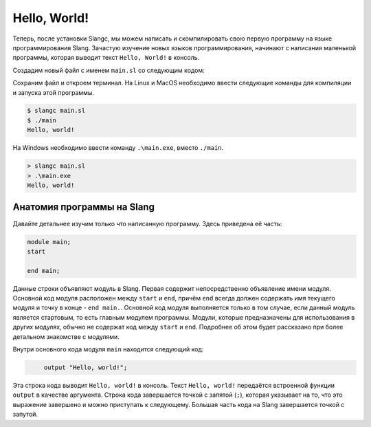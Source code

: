 Hello, World!
=============
Теперь, после установки Slangc, мы можем написать и скомпилировать свою первую программу на языке программирования Slang.
Зачастую изучение новых языков программирования, начинают с написания маленькой программы, которая выводит текст ``Hello, World!`` в консоль.

Создадим новый файл с именем ``main.sl`` со следующим кодом:

.. code-block:: 
   :caption: main.sl

   module main;
   start
       output "Hello, world!";
   end main;

Сохраним файл и откроем терминал. На Linux и MacOS необходимо ввести следующие команды для компиляции и запуска этой программы.

.. code-block:: shell

   $ slangc main.sl
   $ ./main
   Hello, world!

На Windows необходимо ввести команду ``.\main.exe``, вместо ``./main``.

.. code-block:: none

   > slangc main.sl
   > .\main.exe
   Hello, world!

Анатомия программы на Slang
---------------------------


Давайте детальнее изучим только что написанную программу. Здесь приведена её часть:

.. code-block:: 

   module main;
   start

   end main;

Данные строки объявляют модуль в Slang. Первая содержит непосредственно объявление имени модуля. Основной код модуля расположен между ``start`` и ``end``, 
причём ``end`` всегда должен содержать имя текущего модуля и точку в конце - ``end main.``. 
Основной код модуля выполняется только в том случае, если данный модуль является стартовым, то есть главным модулем программы.
Модули, которые предназначены для использования в других модулях, обычно не содержат код между ``start`` и ``end``. Подробнее об этом будет рассказано при более детальном знакомстве с модулями.

Внутри основного кода модуля ``main`` находится следующий код:

.. code-block:: 

   ㅤㅤㅤoutput "Hello, world!";

Эта строка кода выводит ``Hello, world!`` в консоль.
Текст ``Hello, world!`` передаётся встроенной функции ``output`` в качестве аргумента.
Строка кода завершается точкой с запятой (``;``), которая указывает на то, что это выражение завершено и можно приступать к следующему. Большая часть кода на Slang завершается точкой с запутой.
